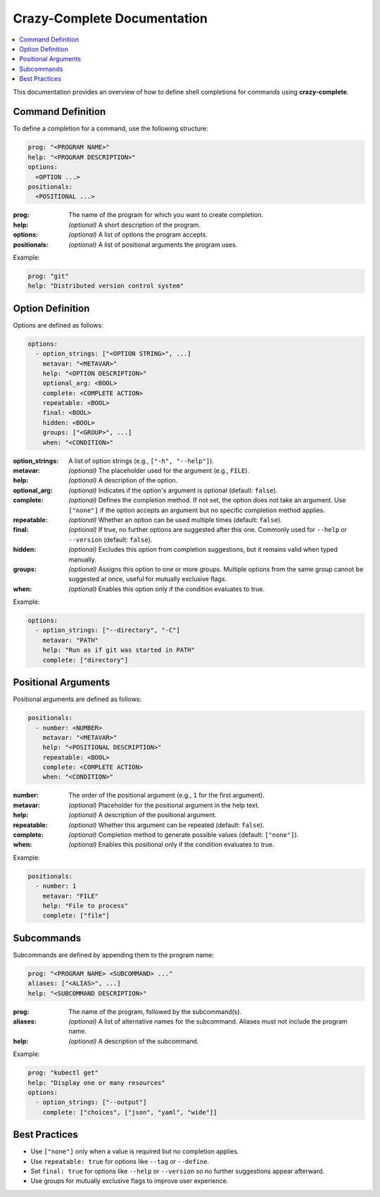 Crazy-Complete Documentation
============================

.. contents::
   :local:
   :depth: 2

This documentation provides an overview of how to define shell completions for commands using **crazy-complete**.

Command Definition
------------------

To define a completion for a command, use the following structure:

.. code-block:: yaml

   prog: "<PROGRAM NAME>"
   help: "<PROGRAM DESCRIPTION>"
   options:
     <OPTION ...>
   positionals:
     <POSITIONAL ...>

:prog:
   The name of the program for which you want to create completion.
:help:
   *(optional)* A short description of the program.
:options:
   *(optional)* A list of options the program accepts.
:positionals:
   *(optional)* A list of positional arguments the program uses.

Example:

.. code-block:: yaml

   prog: "git"
   help: "Distributed version control system"

Option Definition
-----------------

Options are defined as follows:

.. code-block:: yaml

   options:
     - option_strings: ["<OPTION STRING>", ...]
       metavar: "<METAVAR>"
       help: "<OPTION DESCRIPTION>"
       optional_arg: <BOOL>
       complete: <COMPLETE ACTION>
       repeatable: <BOOL>
       final: <BOOL>
       hidden: <BOOL>
       groups: ["<GROUP>", ...]
       when: "<CONDITION>"

:option_strings:
   A list of option strings (e.g., ``["-h", "--help"]``).
:metavar:
   *(optional)* The placeholder used for the argument (e.g., ``FILE``).
:help:
   *(optional)* A description of the option.
:optional_arg:
   *(optional)* Indicates if the option's argument is optional (default: ``false``).
:complete:
   *(optional)* Defines the completion method.  
   If not set, the option does not take an argument.  
   Use ``["none"]`` if the option accepts an argument but no specific completion method applies.
:repeatable:
   *(optional)* Whether an option can be used multiple times (default: ``false``).
:final:
   *(optional)* If true, no further options are suggested after this one.  
   Commonly used for ``--help`` or ``--version`` (default: ``false``).
:hidden:
   *(optional)* Excludes this option from completion suggestions, but it remains valid when typed manually.
:groups:
   *(optional)* Assigns this option to one or more groups.  
   Multiple options from the same group cannot be suggested at once, useful for mutually exclusive flags.
:when:
   *(optional)* Enables this option only if the condition evaluates to true.

Example:

.. code-block:: yaml

   options:
     - option_strings: ["--directory", "-C"]
       metavar: "PATH"
       help: "Run as if git was started in PATH"
       complete: ["directory"]

Positional Arguments
--------------------

Positional arguments are defined as follows:

.. code-block:: yaml

   positionals:
     - number: <NUMBER>
       metavar: "<METAVAR>"
       help: "<POSITIONAL DESCRIPTION>"
       repeatable: <BOOL>
       complete: <COMPLETE ACTION>
       when: "<CONDITION>"

:number:
   The order of the positional argument (e.g., ``1`` for the first argument).
:metavar:
   *(optional)* Placeholder for the positional argument in the help text.
:help:
   *(optional)* A description of the positional argument.
:repeatable:
   *(optional)* Whether this argument can be repeated (default: ``false``).
:complete:
   *(optional)* Completion method to generate possible values (default: ``["none"]``).
:when:
   *(optional)* Enables this positional only if the condition evaluates to true.

Example:

.. code-block:: yaml

   positionals:
     - number: 1
       metavar: "FILE"
       help: "File to process"
       complete: ["file"]

Subcommands
-----------

Subcommands are defined by appending them to the program name:

.. code-block:: yaml

   prog: "<PROGRAM NAME> <SUBCOMMAND> ..."
   aliases: ["<ALIAS>", ...]
   help: "<SUBCOMMAND DESCRIPTION>"

:prog:
   The name of the program, followed by the subcommand(s).
:aliases:
   *(optional)* A list of alternative names for the subcommand.  
   Aliases must not include the program name.
:help:
   *(optional)* A description of the subcommand.

Example:

.. code-block:: yaml

   prog: "kubectl get"
   help: "Display one or many resources"
   options:
     - option_strings: ["--output"]
       complete: ["choices", ["json", "yaml", "wide"]]

Best Practices
--------------

* Use ``["none"]`` only when a value is required but no completion applies.
* Use ``repeatable: true`` for options like ``--tag`` or ``--define``.
* Set ``final: true`` for options like ``--help`` or ``--version`` so no further suggestions appear afterward.
* Use groups for mutually exclusive flags to improve user experience.


